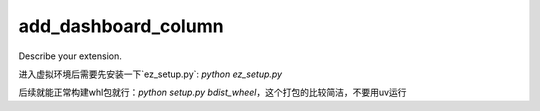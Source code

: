====================
add_dashboard_column
====================

Describe your extension.


进入虚拟环境后需要先安装一下`ez_setup.py`: `python ez_setup.py`

后续就能正常构建whl包就行：`python setup.py bdist_wheel`，这个打包的比较简洁，不要用uv运行